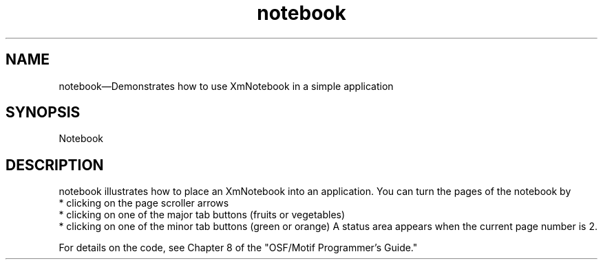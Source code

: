 .\" $XConsortium: notebook.man /main/4 1995/07/17 10:45:18 drk $
.\" Motif
.\"
.\" Copyright (c) 1987-2012, The Open Group. All rights reserved.
.\"
.\" These libraries and programs are free software; you can
.\" redistribute them and/or modify them under the terms of the GNU
.\" Lesser General Public License as published by the Free Software
.\" Foundation; either version 2 of the License, or (at your option)
.\" any later version.
.\"
.\" These libraries and programs are distributed in the hope that
.\" they will be useful, but WITHOUT ANY WARRANTY; without even the
.\" implied warranty of MERCHANTABILITY or FITNESS FOR A PARTICULAR
.\" PURPOSE. See the GNU Lesser General Public License for more
.\" details.
.\"
.\" You should have received a copy of the GNU Lesser General Public
.\" License along with these librararies and programs; if not, write
.\" to the Free Software Foundation, Inc., 51 Franklin Street, Fifth
.\" Floor, Boston, MA 02110-1301 USA
...\"
...\"
...\" HISTORY
.TH notebook 1X MOTIF "Demonstration programs"
.SH NAME
\*Lnotebook\*O\(emDemonstrates how to use XmNotebook in a simple application
.SH SYNOPSIS
.sS
\*LNotebook\*O
.sE
.SH DESCRIPTION
\*Lnotebook\*O illustrates how to place an XmNotebook into an application.
You can turn the pages of the notebook by
  * clicking on the page scroller arrows
  * clicking on one of the major tab buttons (fruits or vegetables)
  * clicking on one of the minor tab buttons (green or orange)
A status area appears when the current page number is 2.
.PP
For details on the code, see Chapter 8 of the "OSF/Motif Programmer's
Guide."
